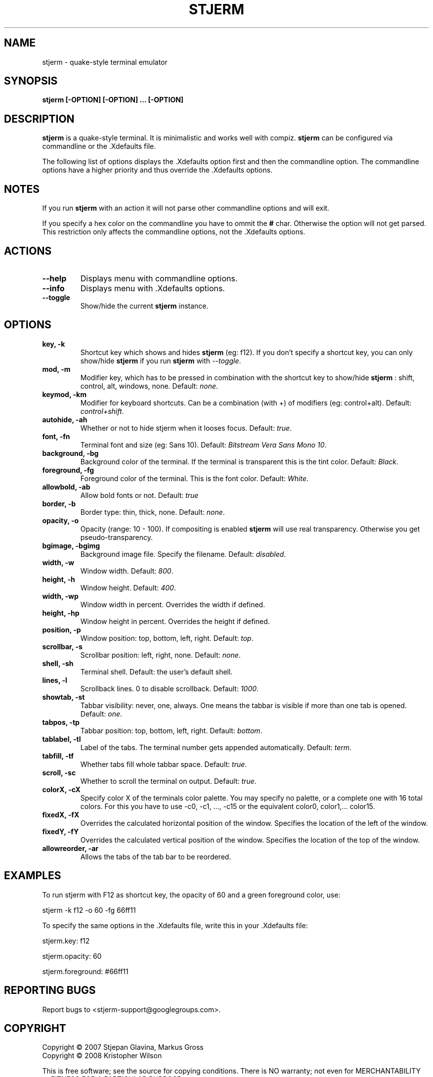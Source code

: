.TH STJERM "8" "Last Change: 05 Jun 2010" "stjerm 0.15" ""
.SH NAME
stjerm \- quake\-style terminal emulator
.SH SYNOPSIS
.B stjerm [-OPTION] [-OPTION] ... [-OPTION]
.SH DESCRIPTION
.B stjerm
is a quake\-style terminal. It is minimalistic and works
well with compiz.
.B stjerm
can be configured via commandline or the .Xdefaults file.

The following list of options displays the .Xdefaults 
option first and then the commandline option.
The commandline options have a higher priority and 
thus override the .Xdefaults options.
.SH NOTES
If you run \fBstjerm\fR with an action it will not parse other commandline options and will exit.

If you specify a hex color on the commandline you have to ommit the \fB#\fR char. 
Otherwise the option will not get parsed.
This restriction only affects the commandline options, not the .Xdefaults options.
.SH ACTIONS
.TP
.B "\-\-help"
Displays menu with commandline options.
.TP
.B "\-\-info"
Displays menu with .Xdefaults options.
.TP
.B "\-\-toggle"
Show/hide the current \fBstjerm\fR instance.
.SH OPTIONS
.TP
.B "key, \-k"
Shortcut key which shows and hides \fBstjerm\fR (eg: f12). If you don't specify a shortcut key, you can only show/hide \fBstjerm\fR if you run \fBstjerm\fR with \fI\-\-toggle\fR.
.TP
.B "mod, \-m"
Modifier key, which has to be pressed in combination with the shortcut key to show/hide
.B stjerm
: shift, control, alt, windows, none. Default: \fInone\fR.
.TP
.B "keymod, \-km"
Modifier for keyboard shortcuts. Can be a combination (with +) of modifiers (eg: control+alt). Default: \fIcontrol+shift\fR.
.TP
.B "autohide, \-ah"
Whether or not to hide stjerm when it looses focus. Default: \fItrue\fR.
.TP
.B "font, \-fn"
Terminal font and size (eg: Sans 10). Default: \fIBitstream Vera Sans Mono 10\fR.
.TP
.B "background, \-bg"
Background color of the terminal. If the terminal is transparent this is the tint color. Default: \fIBlack\fR.
.TP
.B "foreground, \-fg"
Foreground color of the terminal. This is the font color. Default: \fIWhite\fR.
.TP
.B "allowbold, \-ab"
Allow bold fonts or not. Default: \fItrue\fR
.TP
.B "border, \-b"
Border type: thin, thick, none. Default: \fInone\fR.
.TP
.B "opacity, \-o"
Opacity (range: 10 - 100). If compositing is enabled \fBstjerm\fR will use real transparency. Otherwise you get pseudo\-transparency.
.TP
.B "bgimage, \-bgimg"
Background image file. Specify the filename. Default: \fIdisabled\fR.
.TP
.B "width, \-w"
Window width. Default: \fI800\fR.
.TP
.B "height, \-h"
Window height. Default: \fI400\fR.
.TP
.B "width, \-wp"
Window width in percent. Overrides the width if defined.
.TP
.B "height, \-hp"
Window height in percent. Overrides the height if defined.
.TP
.B "position, \-p"
Window position: top, bottom, left, right. Default: \fItop\fR.
.TP
.B "scrollbar, \-s"
Scrollbar position: left, right, none. Default: \fInone\fR.
.TP
.B "shell, \-sh"
Terminal shell. Default: the user's default shell.
.TP
.B "lines, \-l"
Scrollback lines. 0 to disable scrollback. Default: \fI1000\fR.
.TP
.B "showtab, \-st"
Tabbar visibility: never, one, always. One means the tabbar is visible if more than one tab is opened. Default: \fIone\fR.
.TP
.B "tabpos, \-tp"
Tabbar position: top, bottom, left, right. Default: \fIbottom\fR.
.TP
.B "tablabel, \-tl"
Label of the tabs. The terminal number gets appended automatically. Default: \fIterm\fR.
.TP
.B "tabfill, \-tf"
Whether tabs fill whole tabbar space. Default: \fItrue\fR.
.TP
.B "scroll, \-sc"
Whether to scroll the terminal on output. Default: \fItrue\fR.
.TP
.B "colorX, \-cX"
Specify color X of the terminals color palette. You may specify no palette, or a complete one with 16 total colors.
For this you have to use \-c0, \-c1, ..., \-c15 or the equivalent color0, color1,... color15.
.TP
.B "fixedX, \-fX"
Overrides the calculated horizontal position of the window. Specifies the location of the left of the window.
.TP
.B "fixedY, \-fY"
Overrides the calculated vertical position of the window. Specifies the location of the top of the window.
.TP
.B "allowreorder, \-ar"
Allows the tabs of the tab bar to be reordered.
.SH EXAMPLES
To run stjerm with F12 as shortcut key, the opacity of 60 and a green foreground color, use:

stjerm -k f12 -o 60 -fg 66ff11


To specify the same options in the .Xdefaults file, write this in your .Xdefaults file:

stjerm.key: f12

stjerm.opacity: 60

stjerm.foreground: #66ff11
.SH "REPORTING BUGS"
Report bugs to <stjerm-support@googlegroups.com>.
.SH COPYRIGHT
Copyright \(co 2007 Stjepan Glavina, Markus Gross
.br
Copyright \(co 2008 Kristopher Wilson

This is free software; see the source for copying conditions.  There is NO
warranty; not even for MERCHANTABILITY or FITNESS FOR A PARTICULAR PURPOSE.
